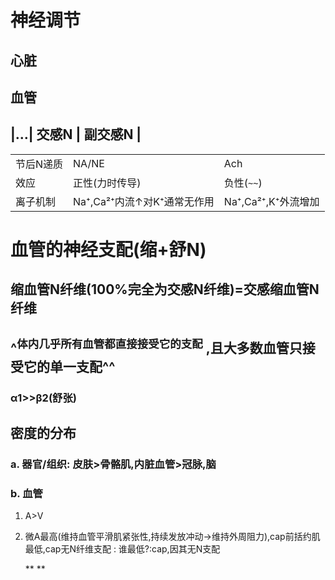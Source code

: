 * 神经调节
** 心脏
** 血管
** |...| 交感N | 副交感N | 
|------|
|节后N递质|NA/NE|Ach|
|效应|正性(力时传导)|负性(~~~~)|
|离子机制|Na⁺,Ca²⁺内流↑对K⁺通常无作用|Na⁺,Ca²⁺,K⁺外流增加|
* 血管的神经支配(缩+舒N)
** 缩血管N纤维(100%完全为交感N纤维)=交感缩血管N纤维
** ^^体内几乎所有血管都直接接受它的支配 ,且大多数血管只接受它的单一支配^^
*** α1>>β2(舒张)
** 密度的分布
*** a. 器官/组织: 皮肤>骨骼肌,内脏血管>冠脉,脑
*** b. 血管
**** A>V
**** 微A最高(维持血管平滑肌紧张性,持续发放冲动→维持外周阻力),cap前括约肌最低,cap无N纤维支配 : 谁最低?:cap,因其无N支配
**
**